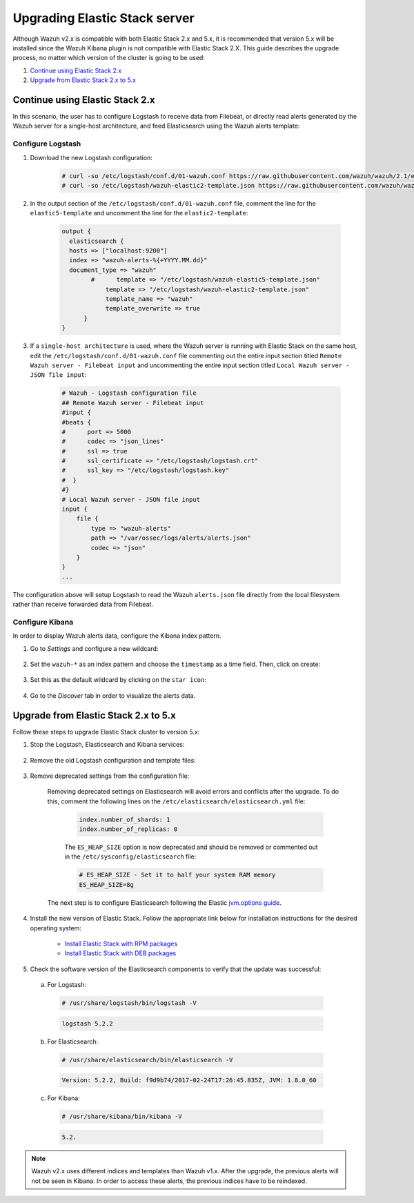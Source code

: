 .. Copyright (C) 2020 Wazuh, Inc.

.. _upgrading_elastic_stack:

Upgrading Elastic Stack server
==============================

Although Wazuh v2.x is compatible with both Elastic Stack 2.x and 5.x, it is recommended that version 5.x will be installed since the Wazuh Kibana plugin is not compatible with Elastic Stack 2.X. This guide describes the upgrade process, no matter which version of the cluster is going to be used:

#. `Continue using Elastic Stack 2.x`_
#. `Upgrade from Elastic Stack 2.x to 5.x`_

Continue using Elastic Stack 2.x
--------------------------------

In this scenario, the user has to configure Logstash to receive data from Filebeat, or directly read alerts generated by the Wazuh server for a single-host architecture, and feed Elasticsearch using the Wazuh alerts template:

Configure Logstash
^^^^^^^^^^^^^^^^^^

#. Download the new Logstash configuration:

    .. code-block:: console

      # curl -so /etc/logstash/conf.d/01-wazuh.conf https://raw.githubusercontent.com/wazuh/wazuh/2.1/extensions/logstash/01-wazuh.conf
      # curl -so /etc/logstash/wazuh-elastic2-template.json https://raw.githubusercontent.com/wazuh/wazuh/2.1/extensions/elasticsearch/wazuh-elastic2-template.json

#. In the output section of the ``/etc/logstash/conf.d/01-wazuh.conf`` file, comment the line for the ``elastic5-template`` and uncomment the line for the ``elastic2-template``:

    .. code-block:: pkgconfig

      output {
        elasticsearch {
        hosts => ["localhost:9200"]
        index => "wazuh-alerts-%{+YYYY.MM.dd}"
        document_type => "wazuh"
              #      template => "/etc/logstash/wazuh-elastic5-template.json"
  	          template => "/etc/logstash/wazuh-elastic2-template.json"
  	          template_name => "wazuh"
  	          template_overwrite => true
  	    }
      }

#. If a ``single-host architecture`` is used, where the Wazuh server is running with Elastic Stack on the same host, edit the ``/etc/logstash/conf.d/01-wazuh.conf`` file commenting out the entire input section titled ``Remote Wazuh server - Filebeat input`` and uncommenting the entire input section titled ``Local Wazuh server - JSON file input``:

    .. code-block:: pkgconfig

      # Wazuh - Logstash configuration file
      ## Remote Wazuh server - Filebeat input
      #input {
      #beats {
      #      port => 5000
      #      codec => "json_lines"
      #      ssl => true
      #      ssl_certificate => "/etc/logstash/logstash.crt"
      #      ssl_key => "/etc/logstash/logstash.key"
      #  }
      #}
      # Local Wazuh server - JSON file input
      input {
          file {
              type => "wazuh-alerts"
              path => "/var/ossec/logs/alerts/alerts.json"
              codec => "json"
          }
      }
      ...

The configuration above will setup Logstash to read the Wazuh ``alerts.json`` file directly from the local filesystem rather than receive forwarded data from Filebeat.

Configure Kibana
^^^^^^^^^^^^^^^^

In order to display Wazuh alerts data, configure the Kibana index pattern.

#. Go to *Settings* and configure a new wildcard:

    .. thumbnail:: ../../../images/installation/kibana-elk2-set.png
      :align: center
      :width: 100%

#. Set the ``wazuh-*`` as an index pattern and choose the ``timestamp`` as a time field. Then, click on create:

    .. thumbnail:: ../../../images/installation/kibana-elk2.png
      :align: center
      :width: 100%

#. Set this as the default wildcard by clicking on the ``star icon``:

    .. thumbnail:: ../../../images/installation/kibana-elk.png
      :align: center
      :width: 100%

#. Go to the *Discover* tab in order to visualize the alerts data.

Upgrade from Elastic Stack 2.x to 5.x
-------------------------------------

Follow these steps to upgrade Elastic Stack cluster to version 5.x:

#. Stop the Logstash, Elasticsearch and Kibana services:

    .. tabs::

      .. group-tab:: Systemd

        .. code-block:: console

            # systemctl stop logstash.service
            # systemctl stop elasticsearch.service
            # systemctl stop kibana.service

      .. group-tab:: SysV Init

        .. code-block:: console

          # service logstash stop
          # service elasticsearch stop
          # service kibana stop

#. Remove the old Logstash configuration and template files:

    .. tabs::

      .. group-tab:: Single-host architecture

        This step has to be done if the Wazuh server and Elastic Stack are installed on the same system:

        .. code-block:: console

         # rm /etc/logstash/conf.d/01-ossec-singlehost.conf
         # rm /etc/logstash/elastic-ossec-template.json

      .. group-tab:: Multitier server

        This step has to be done if Elastic Stack is installed on a standalone system:

        .. code-block:: console

         # rm /etc/logstash/conf.d/01-ossec.conf
         # rm /etc/logstash/elastic-ossec-template.json

#. Remove deprecated settings from the configuration file:

    Removing deprecated settings on Elasticsearch will avoid errors and conflicts after the upgrade. To do this, comment the following lines on the ``/etc/elasticsearch/elasticsearch.yml`` file:

      .. code-block:: yaml

        index.number_of_shards: 1
        index.number_of_replicas: 0

      The ``ES_HEAP_SIZE`` option is now deprecated and should be removed or commented out in the ``/etc/sysconfig/elasticsearch`` file:

      .. code-block:: yaml

        # ES_HEAP_SIZE - Set it to half your system RAM memory
        ES_HEAP_SIZE=8g

    The next step is to configure Elasticsearch following the Elastic `jvm.options guide <https://www.elastic.co/guide/en/elasticsearch/reference/master/heap-size.html>`_.

#. Install the new version of Elastic Stack. Follow the appropriate link below for installation instructions for the desired operating system:

    - `Install Elastic Stack with RPM packages <https://documentation.wazuh.com/2.1/installation-guide/installing-elastic-stack/elastic_server_rpm.html#elastic-server-rpm>`_
    - `Install Elastic Stack with DEB packages <https://documentation.wazuh.com/2.1/installation-guide/installing-elastic-stack/elastic_server_deb.html#elastic-server-deb>`_

#. Check the software version of the Elasticsearch components to verify that the update was successful:

  a) For Logstash:

    .. code-block:: console

      # /usr/share/logstash/bin/logstash -V

    .. code-block:: none
      :class: output

      logstash 5.2.2

  b) For Elasticsearch:

    .. code-block:: console

      # /usr/share/elasticsearch/bin/elasticsearch -V

    .. code-block:: none
      :class: output

      Version: 5.2.2, Build: f9d9b74/2017-02-24T17:26:45.835Z, JVM: 1.8.0_60

  c) For Kibana:

    .. code-block:: console

      # /usr/share/kibana/bin/kibana -V

    .. code-block:: none
      :class: output

      5.2.

.. note:: Wazuh v2.x uses different indices and templates than Wazuh v1.x. After the upgrade, the previous alerts will not be seen in Kibana. In order to access these alerts, the previous indices have to be reindexed.
